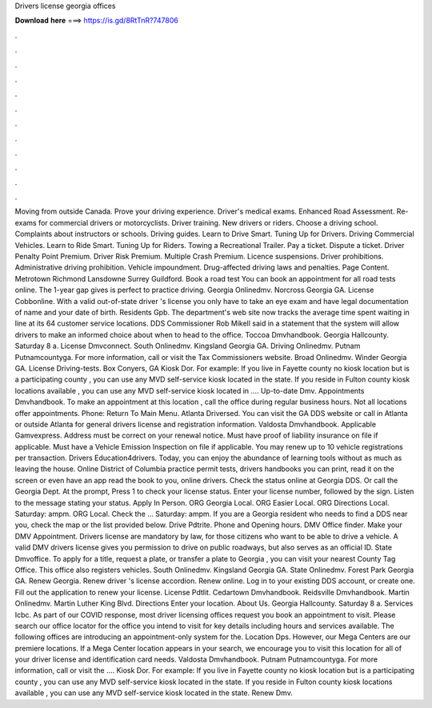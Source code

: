 Drivers license georgia offices

𝐃𝐨𝐰𝐧𝐥𝐨𝐚𝐝 𝐡𝐞𝐫𝐞 ===> https://is.gd/8RtTnR?747806

.

.

.

.

.

.

.

.

.

.

.

.

Moving from outside Canada. Prove your driving experience. Driver's medical exams. Enhanced Road Assessment. Re-exams for commercial drivers or motorcyclists. Driver training. New drivers or riders. Choose a driving school. Complaints about instructors or schools. Driving guides.
Learn to Drive Smart. Tuning Up for Drivers. Driving Commercial Vehicles. Learn to Ride Smart. Tuning Up for Riders. Towing a Recreational Trailer. Pay a ticket. Dispute a ticket.
Driver Penalty Point Premium. Driver Risk Premium. Multiple Crash Premium. Licence suspensions. Driver prohibitions. Administrative driving prohibition. Vehicle impoundment. Drug-affected driving laws and penalties. Page Content. Metrotown Richmond Lansdowne Surrey Guildford.
Book a road test You can book an appointment for all road tests online. The 1-year gap gives is perfect to practice driving. Georgia Onlinedmv. Norcross Georgia GA. License Cobbonline. With a valid out-of-state driver 's license you only have to take an eye exam and have legal documentation of name and your date of birth. Residents Gpb. The department's web site now tracks the average time spent waiting in line at its 64 customer service locations.
DDS Commissioner Rob Mikell said in a statement that the system will allow drivers to make an informed choice about when to head to the office. Toccoa Dmvhandbook.
Georgia Hallcounty. Saturday 8 a. License Dmvconnect. South Onlinedmv. Kingsland Georgia GA. Driving Onlinedmv. Putnam Putnamcountyga. For more information, call or visit the Tax Commissioners website. Broad Onlinedmv. Winder Georgia GA. License Driving-tests. Box Conyers, GA  Kiosk Dor.
For example: If you live in Fayette county no kiosk location but is a participating county , you can use any MVD self-service kiosk located in the state. If you reside in Fulton county kiosk locations available , you can use any MVD self-service kiosk located in …. Up-to-date Dmv. Appointments Dmvhandbook. To make an appointment at this location , call the office during regular business hours.
Not all locations offer appointments. Phone:  Return To Main Menu. Atlanta Driversed. You can visit the GA DDS website or call in Atlanta or outside Atlanta for general drivers license and registration information. Valdosta Dmvhandbook.
Applicable Gamvexpress. Address must be correct on your renewal notice. Must have proof of liability insurance on file if applicable. Must have a Vehicle Emission Inspection on file if applicable. You may renew up to 10 vehicle registrations per transaction. Drivers Education4drivers. Today, you can enjoy the abundance of learning tools without as much as leaving the house. Online District of Columbia practice permit tests, drivers handbooks you can print, read it on the screen or even have an app read the book to you, online drivers.
Check the status online at Georgia DDS. Or call the Georgia Dept. At the prompt, Press 1 to check your license status. Enter your license number, followed by the sign. Listen to the message stating your status. Apply In Person. ORG Georgia Local. ORG Easier Local. ORG Directions Local. Saturday: ampm. ORG Local. Check the … Saturday: ampm. If you are a Georgia resident who needs to find a DDS near you, check the map or the list provided below.
Drive Pdtrite. Phone and Opening hours. DMV Office finder. Make your DMV Appointment. Drivers license are mandatory by law, for those citizens who want to be able to drive a vehicle. A valid DMV drivers license gives you permission to drive on public roadways, but also serves as an official ID. State Dmvoffice. To apply for a title, request a plate, or transfer a plate to Georgia , you can visit your nearest County Tag Office. This office also registers vehicles. South Onlinedmv. Kingsland Georgia GA.
State Onlinedmv. Forest Park Georgia GA. Renew Georgia. Renew driver 's license accordion. Renew online. Log in to your existing DDS account, or create one.
Fill out the application to renew your license. License Pdtlit. Cedartown Dmvhandbook. Reidsville Dmvhandbook. Martin Onlinedmv. Martin Luther King Blvd. Directions  Enter your location. About Us. Georgia Hallcounty. Saturday 8 a. Services Icbc. As part of our COVID response, most driver licensing offices request you book an appointment to visit. Please search our office locator for the office you intend to visit for key details including hours and services available.
The following offices are introducing an appointment-only system for the. Location Dps. However, our Mega Centers are our premiere locations. If a Mega Center location appears in your search, we encourage you to visit this location for all of your driver license and identification card needs.
Valdosta Dmvhandbook. Putnam Putnamcountyga. For more information, call or visit the …. Kiosk Dor. For example: If you live in Fayette county no kiosk location but is a participating county , you can use any MVD self-service kiosk located in the state.
If you reside in Fulton county kiosk locations available , you can use any MVD self-service kiosk located in the state. Renew Dmv.